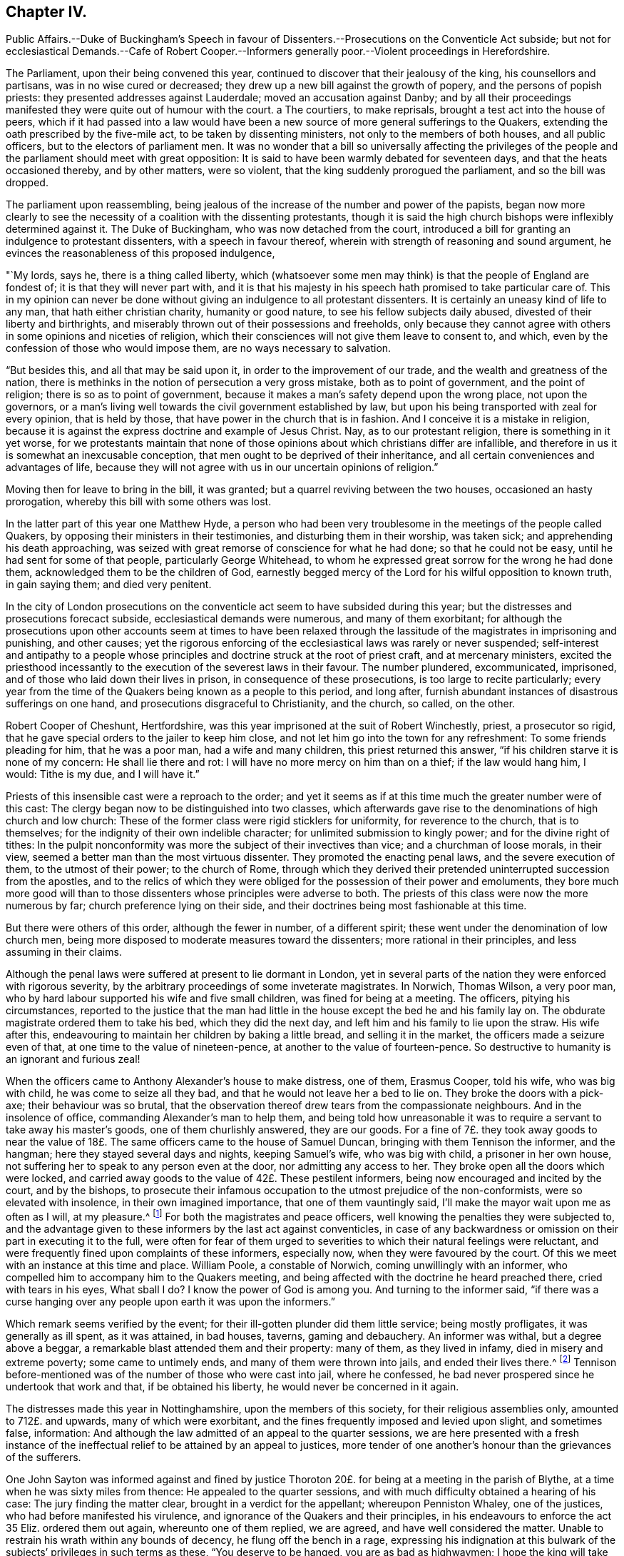 == Chapter IV.

Public Affairs.--Duke of Buckingham`'s Speech in favour of
Dissenters.--Prosecutions on the Conventicle Act subside;
but not for ecclesiastical Demands.--Cafe of Robert Cooper.--Informers
generally poor.--Violent proceedings in Herefordshire.

The Parliament, upon their being convened this year,
continued to discover that their jealousy of the king, his counsellors and partisans,
was in no wise cured or decreased; they drew up a new bill against the growth of popery,
and the persons of popish priests: they presented addresses against Lauderdale;
moved an accusation against Danby;
and by all their proceedings manifested they were quite out of humour with the court.
a The courtiers, to make reprisals, brought a test act into the house of peers,
which if it had passed into a law would have been a new
source of more general sufferings to the Quakers,
extending the oath prescribed by the five-mile act, to be taken by dissenting ministers,
not only to the members of both houses, and all public officers,
but to the electors of parliament men.
It was no wonder that a bill so universally affecting the privileges
of the people and the parliament should meet with great opposition:
It is said to have been warmly debated for seventeen days,
and that the heats occasioned thereby, and by other matters, were so violent,
that the king suddenly prorogued the parliament, and so the bill was dropped.

The parliament upon reassembling,
being jealous of the increase of the number and power of the papists,
began now more clearly to see the necessity of a coalition with the dissenting protestants,
though it is said the high church bishops were inflexibly determined against it.
The Duke of Buckingham, who was now detached from the court,
introduced a bill for granting an indulgence to protestant dissenters,
with a speech in favour thereof, wherein with strength of reasoning and sound argument,
he evinces the reasonableness of this proposed indulgence,

"`My lords, says he, there is a thing called liberty,
which (whatsoever some men may think) is that the people of England are fondest of;
it is that they will never part with,
and it is that his majesty in his speech hath promised to take particular care of.
This in my opinion can never be done without giving
an indulgence to all protestant dissenters.
It is certainly an uneasy kind of life to any man, that hath either christian charity,
humanity or good nature, to see his fellow subjects daily abused,
divested of their liberty and birthrights,
and miserably thrown out of their possessions and freeholds,
only because they cannot agree with others in some opinions and niceties of religion,
which their consciences will not give them leave to consent to, and which,
even by the confession of those who would impose them,
are no ways necessary to salvation.

"`But besides this, and all that may be said upon it,
in order to the improvement of our trade, and the wealth and greatness of the nation,
there is methinks in the notion of persecution a very gross mistake,
both as to point of government, and the point of religion;
there is so as to point of government,
because it makes a man`'s safety depend upon the wrong place, not upon the governors,
or a man`'s living well towards the civil government established by law,
but upon his being transported with zeal for every opinion, that is held by those,
that have power in the church that is in fashion.
And I conceive it is a mistake in religion,
because it is against the express doctrine and example of Jesus Christ.
Nay, as to our protestant religion, there is something in it yet worse,
for we protestants maintain that none of those opinions
about which christians differ are infallible,
and therefore in us it is somewhat an inexcusable conception,
that men ought to be deprived of their inheritance,
and all certain conveniences and advantages of life,
because they will not agree with us in our uncertain opinions of religion.`"

Moving then for leave to bring in the bill, it was granted;
but a quarrel reviving between the two houses, occasioned an hasty prorogation,
whereby this bill with some others was lost.

In the latter part of this year one Matthew Hyde,
a person who had been very troublesome in the meetings of the people called Quakers,
by opposing their ministers in their testimonies, and disturbing them in their worship,
was taken sick; and apprehending his death approaching,
was seized with great remorse of conscience for what he had done;
so that he could not be easy, until he had sent for some of that people,
particularly George Whitehead,
to whom he expressed great sorrow for the wrong he had done them,
acknowledged them to be the children of God,
earnestly begged mercy of the Lord for his wilful opposition to known truth,
in gain saying them; and died very penitent.

In the city of London prosecutions on the conventicle
act seem to have subsided during this year;
but the distresses and prosecutions forecact subside,
ecclesiastical demands were numerous, and many of them exorbitant;
for although the prosecutions upon other accounts seem at times to have been
relaxed through the lassitude of the magistrates in imprisoning and punishing,
and other causes;
yet the rigorous enforcing of the ecclesiastical laws was rarely or never suspended;
self-interest and antipathy to a people whose principles
and doctrine struck at the root of priest craft,
and at mercenary ministers,
excited the priesthood incessantly to the execution of the severest laws in their favour.
The number plundered, excommunicated, imprisoned,
and of those who laid down their lives in prison, in consequence of these prosecutions,
is too large to recite particularly;
every year from the time of the Quakers being known as a people to this period,
and long after, furnish abundant instances of disastrous sufferings on one hand,
and prosecutions disgraceful to Christianity, and the church, so called, on the other.

Robert Cooper of Cheshunt, Hertfordshire,
was this year imprisoned at the suit of Robert Winchestly, priest, a prosecutor so rigid,
that he gave special orders to the jailer to keep him close,
and not let him go into the town for any refreshment: To some friends pleading for him,
that he was a poor man, had a wife and many children, this priest returned this answer,
"`if his children starve it is none of my concern: He shall lie there and rot:
I will have no more mercy on him than on a thief; if the law would hang him, I would:
Tithe is my due, and I will have it.`"

Priests of this insensible cast were a reproach to the order;
and yet it seems as if at this time much the greater number were of this cast:
The clergy began now to be distinguished into two classes,
which afterwards gave rise to the denominations of high church and low church:
These of the former class were rigid sticklers for uniformity,
for reverence to the church, that is to themselves;
for the indignity of their own indelible character;
for unlimited submission to kingly power; and for the divine right of tithes:
In the pulpit nonconformity was more the subject of their invectives than vice;
and a churchman of loose morals, in their view,
seemed a better man than the most virtuous dissenter.
They promoted the enacting penal laws, and the severe execution of them,
to the utmost of their power; to the church of Rome,
through which they derived their pretended uninterrupted succession from the apostles,
and to the relics of which they were obliged for the possession of their power and emoluments,
they bore much more good will than to those dissenters
whose principles were adverse to both.
The priests of this class were now the more numerous by far;
church preference lying on their side,
and their doctrines being most fashionable at this time.

But there were others of this order, although the fewer in number, of a different spirit;
these went under the denomination of low church men,
being more disposed to moderate measures toward the dissenters;
more rational in their principles, and less assuming in their claims.

Although the penal laws were suffered at present to lie dormant in London,
yet in several parts of the nation they were enforced with rigorous severity,
by the arbitrary proceedings of some inveterate magistrates.
In Norwich, Thomas Wilson, a very poor man,
who by hard labour supported his wife and five small children,
was fined for being at a meeting.
The officers, pitying his circumstances,
reported to the justice that the man had little in
the house except the bed he and his family lay on.
The obdurate magistrate ordered them to take his bed, which they did the next day,
and left him and his family to lie upon the straw.
His wife after this, endeavouring to maintain her children by baking a little bread,
and selling it in the market, the officers made a seizure even of that,
at one time to the value of nineteen-pence, at another to the value of fourteen-pence.
So destructive to humanity is an ignorant and furious zeal!

When the officers came to Anthony Alexander`'s house to make distress, one of them,
Erasmus Cooper, told his wife, who was big with child, he was come to seize all they bad,
and that he would not leave her a bed to lie on.
They broke the doors with a pick-axe; their behaviour was so brutal,
that the observation thereof drew tears from the compassionate neighbours.
And in the insolence of office, commanding Alexander`'s man to help them,
and being told how unreasonable it was to require
a servant to take away his master`'s goods,
one of them churlishly answered, they are our goods.
For a fine of 7£. they took away goods to near the value
of 18£. The same officers came to the house of Samuel Duncan,
bringing with them Tennison the informer, and the hangman;
here they stayed several days and nights, keeping Samuel`'s wife, who was big with child,
a prisoner in her own house, not suffering her to speak to any person even at the door,
nor admitting any access to her.
They broke open all the doors which were locked,
and carried away goods to the value of 42£. These pestilent informers,
being now encouraged and incited by the court, and by the bishops,
to prosecute their infamous occupation to the utmost prejudice of the non-conformists,
were so elevated with insolence, in their own imagined importance,
that one of them vauntingly said, I`'ll make the mayor wait upon me as often as I will,
at my pleasure.^
footnote:[Sewel]
For both the magistrates and peace officers,
well knowing the penalties they were subjected to,
and the advantage given to these informers by the last act against conventicles,
in case of any backwardness or omission on their part in executing it to the full,
were often for fear of them urged to severities to
which their natural feelings were reluctant,
and were frequently fined upon complaints of these informers, especially now,
when they were favoured by the court.
Of this we meet with an instance at this time and place.
William Poole, a constable of Norwich, coming unwillingly with an informer,
who compelled him to accompany him to the Quakers meeting,
and being affected with the doctrine he heard preached there,
cried with tears in his eyes, What sball I do?
I know the power of God is among you.
And turning to the informer said,
"`if there was a curse hanging over any people upon earth it was upon the informers.`"

Which remark seems verified by the event;
for their ill-gotten plunder did them little service; being mostly profligates,
it was generally as ill spent, as it was attained, in bad houses, taverns,
gaming and debauchery.
An informer was withal, but a degree above a beggar,
a remarkable blast attended them and their property: many of them,
as they lived in infamy, died in misery and extreme poverty; some came to untimely ends,
and many of them were thrown into jails, and ended their lives there.^
footnote:[John Jackson,
who had busied himself as an informer in Westmoreland on every act against the Quakers,
notwithstanding his ill-gotten gains this way,
was reduced to such extreme poverty as to beg his bread.
[.book-title]#Besse.#
{footnote-paragraph-split}
William Watt of Norwich
had several years followed the trade of informing,
but what he got by it turned to no account;
he was often seized with such sits of weakness that he could not stand on his legs;
at last he was very suddenly removed out of this life; he was apparently quite well,
and on a sudden sunk down to the ground, his daughter shrieking out,
he just looked at her, and immediately expired.
But what was most remarkable, his corpse was so very offensive by its smell,
that none being willing to come near it,
the overseers of the poor were necessitated to hire four men to bear it to the grave.
{footnote-paragraph-split}
John Smith, a very busy informer in Yorkshire,
was lost in a great snow in Eastby Pastures, and after about five weeks was found,
having his eyes and tongue picked out by vermin, and he stunk so,
that the men who brought him home, complained of the nauseous scent for many days after.
{footnote-paragraph-split}
John Cullington, fisherman, of Harwich,
and a noted informer against meetings there, was found drowned,
whether by accident or through despair is uncertain, but the latter is not improbable;
for he had expressed himself to be under grievous
trouble and concern of mind for what he had done.
His dead body was cast on shore at a common landing-place near the sea-side.
{footnote-paragraph-split}
Randal Pool, a taylor, of the same town,
a man who had been in good credit, took up the business of an informer,
to follow which he neglected the care of his lawful vocation.
After which he habituated himself also to gaming and drinking,
striving by those means to stifle the checks of conscience,
which nevertheless grew so strong,
that he was constrained to acknowledge that he was so troubled
in mind that he was afraid he should be distracted.
This trouble produced repentance, so that he afterwards desisted, and lived quietly.
{footnote-paragraph-split}
John Hunwick, an informer, of Braintree,
had been a shopkeeper of good reputation there,
but seeking to enrich himself by the spoil of his neighbours,
he proceeded with much uneasiness.
At length, when on his death bed, he sent for Solomon Skinner and others,
whom he had prosecuted, entreating them to forgive him, and to pray to God for him,
telling them he was so troubled in conscience he could not die in peace.
]
Tennison before-mentioned was of the number of those who were cast into jail,
where he confessed, he bad never prospered since he undertook that work and that,
if be obtained his liberty, he would never be concerned in it again.

The distresses made this year in Nottinghamshire, upon the members of this society,
for their religious assemblies only, amounted to 712£. and upwards,
many of which were exorbitant, and the fines frequently imposed and levied upon slight,
and sometimes false, information:
And although the law admitted of an appeal to the quarter sessions,
we are here presented with a fresh instance of the ineffectual
relief to be attained by an appeal to justices,
more tender of one another`'s honour than the grievances of the sufferers.

One John Sayton was informed against and fined by justice
Thoroton 20£. for being at a meeting in the parish of Blythe,
at a time when he was sixty miles from thence: He appealed to the quarter sessions,
and with much difficulty obtained a hearing of his case:
The jury finding the matter clear, brought in a verdict for the appellant;
whereupon Penniston Whaley, one of the justices, who had before manifested his virulence,
and ignorance of the Quakers and their principles,
in his endeavours to enforce the act 35 Eliz.
ordered them out again, whereunto one of them replied, we are agreed,
and have well considered the matter.
Unable to restrain his wrath within any bounds of decency,
he flung off the bench in a rage,
expressing his indignation at this bulwark of the
subjects`' privileges in such terms as these,
"`You deserve to be hanged, you are as bad as highwaymen;
I hope the king will take away juries, for this will not do.`"
Thus Sayton was acquitted,
and this jury dismissed to make way for another more
pliant to the instructions and temper of the court.
Next morning another jury was empannelled, and another appeal of the like nature came on.
The case was that of William Hudson,
whom the evidence could not prove to have been at the meeting he was charged with,
and though eight of the jury were picked men known to be adverse to the appellant,
yet the other four stood out, and no verdict was agreed upon until eight at night,
when one of the four being taken ill and wanting refreshment, justice Whaley told them,
if they did not agree, they should stay there until they died,
and as one of them died the court would choose another.
They were over-awed into a compliance, and after the court was adjourned,
privately gave a verdict against the appellant; when one of the jurymen said,
he would gladly do equity, Thoroton, another persecuting justice, replied,
You have nothing to do with equity.

In the city of Hereford,
the severe prosecution of the late law against sundry members of this society,
the partiality of the justices in frustrating appeals to the sessions for redress,
by refusing to accept the juries verdicts for the appellants,
being found insufficient to deter this people from keeping up their meetings,
the magistrates and priests,
seeing they could not suppress them by the rigorous enforcing of rigorous laws,
violent seem to have combined to attempt it by lawless violence,
by stimulating the populace, prone to iv.
mischief, to the gross abuse of them.

On the 20th of the month called August, Henry Caldicott, mayor of this city,
with his officers, came to the meeting there,
and warned the assembly not to meet any more, telling them, they did,
let it be at their peril.
The sequel fully explained the meaning of this menace,
being followed for several months with outrageous insults and abuses from the populace.
They first beset the meeting-house with confused noise and
shouting to terrify the people assembled within it;
next, some broke the windows; others with staves struck the men`'s hats off their heads,
threw stones among them, and one of them, said to be the mayor`'s son,
broke John Rea`'s head with a stone.
At another time they fired squibs, and threw them into the meeting,
cast stones through the broken windows, and struck a woman on the head.
When complaints of these abuses were made to the mayor,
the complainants were dis missed with threats.
The next time the outrageous mob,
part of which were choristers or singing boys of the cathedral, encouraged, as reported,
by their superiors the college priests,
broke in pieces the remainder of the glass windows,
with the window-frames and some of the walls of the house.
After the meeting broke up, they pursued the country friends,
pelting them with stones near a quarter of a mile.

The next day a meeting was held in their battered house for church affairs,
such as relieving the poor, the widows and the fatherless,
and other acts of pure and undefiled religion:
Then they assembled the rabble by sound of horn, throwing dirt,
stones and filthy excrements amongst them and upon them, whereby several were much hurt,
and all grievously annoyed.
Some mounted on the roof of the house and untiled part of it,
tumbling down stones on one going in.
In the midst of these disorders Edward King and Robert Simonds, justices,
and Abraham Seward, mayor elect, came, not to quell the fury of the rabble,
but to send the abused to prison, to effect which,
after threatening the women and children,
they tendered the oaths of allegiance and supremacy to eight of the men,
and for refusing to swear sent them to jail.
A day or two after this Walter Rogers, a prebendary, passing by the meeting-house,
and observing the ruins, said, they that did it were very good boys,
and had done their work better than he expected.
Thus evidencing plainly under what kind of influence the
mob committed these acts of violence and outrage.

They continued the like abuses through the remainder of this year and a part of the next.
The sufferers having got the house repaired and habitable again;
it was again beset by the rude multitude, who threw stones as before,
being reported to be instigated by the mayor`'s officers, who are said to have bade them,
knock out the Quakers brains, if they did not depart.
They also threatened the inhabitant to pull the house down over his head.
At another time one of these officers threatened, they would fire the meeting-house,
and broil them in it.

These were certainly times in which justice was perverted, and equity could not enter,
when peaceable dissenters were tried and punished as rioters for worshipping God,
without injury to any man, and real riots not only passed by with impunity,
but were promoted and abetted by those,
the duty of whose office and their oaths should have obliged them to preserve the peace.
